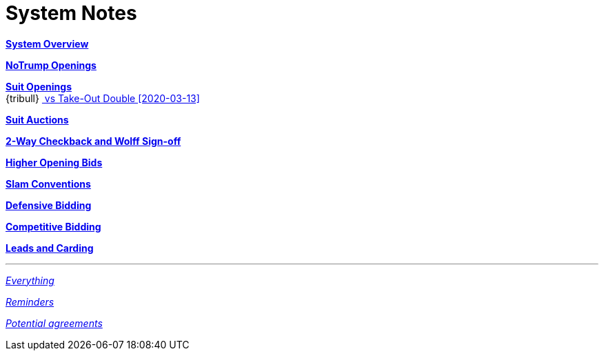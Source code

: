 = System Notes

<<overview.adoc#, *System Overview*>>

<<notrump.adoc#, *NoTrump Openings*>>

<<suit-openings.adoc#, *Suit Openings*>> +
{tribull}{nbsp}<<suit-openings.adoc#vs-double,
      [.green.nobr]## vs Take-Out Double [2020-03-13] ##>>

<<suit-auctions.adoc#, *Suit Auctions*>>

<<checkback.adoc#, *2-Way Checkback and Wolff Sign-off*>>

<<higher-openings.adoc#, *Higher Opening Bids*>>

<<slam-conventions.adoc#, *Slam Conventions*>>

<<defensive-bidding.adoc#, *Defensive Bidding*>>

<<competitive-bidding.adoc#, *Competitive Bidding*>>

<<defence.adoc#, *Leads and Carding*>>

'''

<<system.adoc#, __Everything__>>

<<reminders.adoc#, __Reminders__>>

<<staging.adoc#, __Potential agreements__>>
